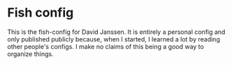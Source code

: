 * Fish config

This is the fish-config for David Janssen. It is entirely a personal config and only published publicly because, when I started, I learned a lot by reading other people's configs. I make no claims of this being a good way to organize things.
